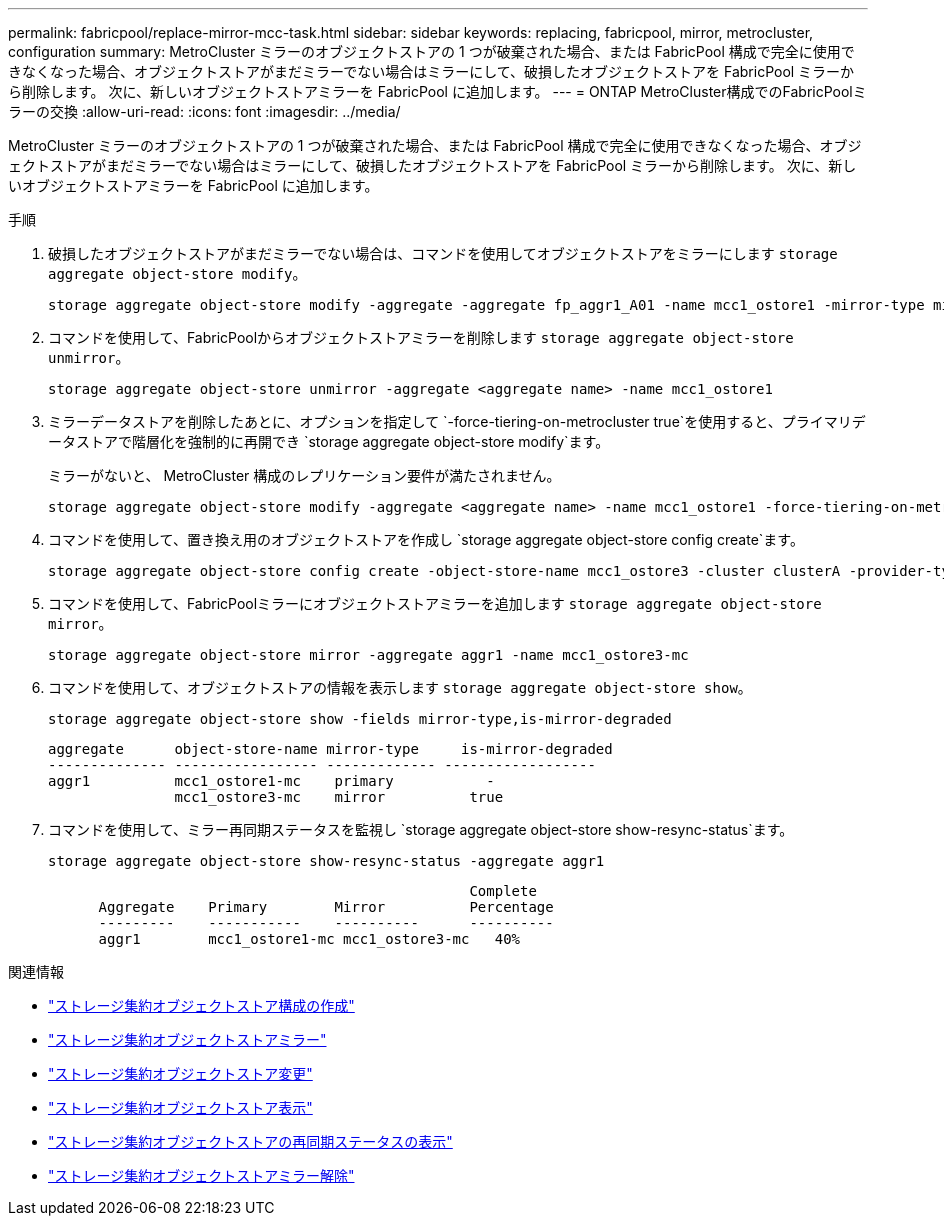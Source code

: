 ---
permalink: fabricpool/replace-mirror-mcc-task.html 
sidebar: sidebar 
keywords: replacing, fabricpool, mirror, metrocluster, configuration 
summary: MetroCluster ミラーのオブジェクトストアの 1 つが破棄された場合、または FabricPool 構成で完全に使用できなくなった場合、オブジェクトストアがまだミラーでない場合はミラーにして、破損したオブジェクトストアを FabricPool ミラーから削除します。 次に、新しいオブジェクトストアミラーを FabricPool に追加します。 
---
= ONTAP MetroCluster構成でのFabricPoolミラーの交換
:allow-uri-read: 
:icons: font
:imagesdir: ../media/


[role="lead"]
MetroCluster ミラーのオブジェクトストアの 1 つが破棄された場合、または FabricPool 構成で完全に使用できなくなった場合、オブジェクトストアがまだミラーでない場合はミラーにして、破損したオブジェクトストアを FabricPool ミラーから削除します。 次に、新しいオブジェクトストアミラーを FabricPool に追加します。

.手順
. 破損したオブジェクトストアがまだミラーでない場合は、コマンドを使用してオブジェクトストアをミラーにします `storage aggregate object-store modify`。
+
[listing]
----
storage aggregate object-store modify -aggregate -aggregate fp_aggr1_A01 -name mcc1_ostore1 -mirror-type mirror
----
. コマンドを使用して、FabricPoolからオブジェクトストアミラーを削除します `storage aggregate object-store unmirror`。
+
[listing]
----
storage aggregate object-store unmirror -aggregate <aggregate name> -name mcc1_ostore1
----
. ミラーデータストアを削除したあとに、オプションを指定して `-force-tiering-on-metrocluster true`を使用すると、プライマリデータストアで階層化を強制的に再開でき `storage aggregate object-store modify`ます。
+
ミラーがないと、 MetroCluster 構成のレプリケーション要件が満たされません。

+
[listing]
----
storage aggregate object-store modify -aggregate <aggregate name> -name mcc1_ostore1 -force-tiering-on-metrocluster true
----
. コマンドを使用して、置き換え用のオブジェクトストアを作成し `storage aggregate object-store config create`ます。
+
[listing]
----
storage aggregate object-store config create -object-store-name mcc1_ostore3 -cluster clusterA -provider-type SGWS -server <SGWS-server-1> -container-name <SGWS-bucket-1> -access-key <key> -secret-password <password> -encrypt <true|false> -provider <provider-type> -is-ssl-enabled <true|false> ipspace <IPSpace>
----
. コマンドを使用して、FabricPoolミラーにオブジェクトストアミラーを追加します `storage aggregate object-store mirror`。
+
[listing]
----
storage aggregate object-store mirror -aggregate aggr1 -name mcc1_ostore3-mc
----
. コマンドを使用して、オブジェクトストアの情報を表示します `storage aggregate object-store show`。
+
[listing]
----
storage aggregate object-store show -fields mirror-type,is-mirror-degraded
----
+
[listing]
----
aggregate      object-store-name mirror-type     is-mirror-degraded
-------------- ----------------- ------------- ------------------
aggr1          mcc1_ostore1-mc    primary           -
               mcc1_ostore3-mc    mirror          true
----
. コマンドを使用して、ミラー再同期ステータスを監視し `storage aggregate object-store show-resync-status`ます。
+
[listing]
----
storage aggregate object-store show-resync-status -aggregate aggr1
----
+
[listing]
----
                                                  Complete
      Aggregate    Primary        Mirror          Percentage
      ---------    -----------    ----------      ----------
      aggr1        mcc1_ostore1-mc mcc1_ostore3-mc   40%
----


.関連情報
* link:https://docs.netapp.com/us-en/ontap-cli/storage-aggregate-object-store-config-create.html["ストレージ集約オブジェクトストア構成の作成"^]
* link:https://docs.netapp.com/us-en/ontap-cli/storage-aggregate-object-store-mirror.html["ストレージ集約オブジェクトストアミラー"^]
* link:https://docs.netapp.com/us-en/ontap-cli/storage-aggregate-object-store-modify.html["ストレージ集約オブジェクトストア変更"^]
* link:https://docs.netapp.com/us-en/ontap-cli/storage-aggregate-object-store-show.html["ストレージ集約オブジェクトストア表示"^]
* link:https://docs.netapp.com/us-en/ontap-cli/storage-aggregate-object-store-show-resync-status.html["ストレージ集約オブジェクトストアの再同期ステータスの表示"^]
* link:https://docs.netapp.com/us-en/ontap-cli/storage-aggregate-object-store-unmirror.html["ストレージ集約オブジェクトストアミラー解除"^]


